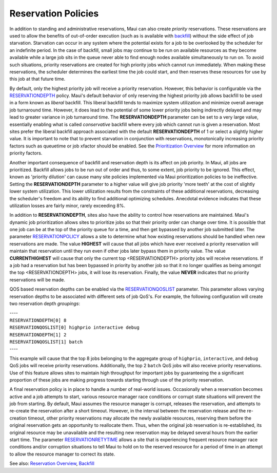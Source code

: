 Reservation Policies
####################

In addition to standing and administrative reservations, Maui can also
create *priority* reservations. These reservations are used to allow the
benefits of out-of-order execution (such as is available with
`backfill <8.2backfill.html>`__) without the side effect of job
starvation. Starvation can occur in any system where the potential
exists for a job to be overlooked by the scheduler for an indefinite
period. In the case of backfill, small jobs may continue to be run on
available resources as they become available while a large job sits in
the queue never able to find enough nodes available simultaneously to
run on. To avoid such situations, priority reservations are created for
high priority jobs which cannot run immediately. When making these
reservations, the scheduler determines the earliest time the job could
start, and then reserves these resources for use by this job at that
future time.

By default, only the highest priority job will receive a priority
reservation. However, this behavior is configurable via the
`RESERVATIONDEPTH <a.fparameters.html#reservationdepth>`__ policy.
Maui's default behavior of only reserving the highest priority job
allows backfill to be used in a form known as *liberal* backfill. This
liberal backfill tends to maximize system utilization and minimize
overall average job turnaround time. However, it does lead to the
potential of some lower priority jobs being indirectly delayed and may
lead to greater variance in job turnaround time. The
**RESERVATIONDEPTH** parameter can be set to a very large value,
essentially enabling what is called *conservative* backfill where every
job which cannot run is given a reservation. Most sites prefer the
liberal backfill approach associated with the default
**RESERVATIONDEPTH** of 1 or select a slightly higher value. It is
important to note that to prevent starvation in conjunction with
reservations, monotonically increasing priority factors such as
queuetime or job xfactor should be enabled. See the `Prioritization
Overview <11.2jobpriority.html>`__ for more information on priority
factors.

Another important consequence of backfill and reservation depth is its
affect on job priority. In Maui, all jobs are prioritized. Backfill
allows jobs to be run out of order and thus, to some extent, job
priority to be ignored. This effect, known as 'priority dilution' can
cause many site policies implemented via Maui prioritization policies to
be ineffective. Setting the **RESERVATIONDEPTH** parameter to a higher
value will give job priority 'more teeth' at the cost of slightly lower
system utilization. This lower utilization results from the constraints
of these additional reservations, decreasing the scheduler's freedom and
its ability to find additional optimizing schedules. Anecdotal evidence
indicates that these utilization losses are fairly minor, rarely
exceeding 8%.

In addition to **RESERVATIONDEPTH**, sites also have the ability to
control how reservations are maintained. Maui's dynamic job
prioritization allows sites to prioritize jobs so that their priority
order can change over time. It is possible that one job can be at the
top of the priority queue for a time, and then get bypassed by another
job submitted later. The parameter
`RESERVATIONPOLICY <a.fparameters.html#reservationpolicy>`__ allows a
site to determine what how existing reservations should be handled when
new reservations are made. The value **HIGHEST** will cause that all
jobs which have ever received a priority reservation will maintain that
reservation until they run even if other jobs later bypass them in
priority value. The value **CURRENTHIGHEST** will cause that only the
current top <RESERVATIONDEPTH> priority jobs will receive reservations.
If a job had a reservation but has been bypassed in priority by another
job so that it no longer qualifies as being amongst the top
<RESERVATIONDEPTH> jobs, it will lose its reservation. Finally, the
value **NEVER** indicates that no priority reservations will be made.

QOS based reservation depths can be enabled via the
`RESERVATIONQOSLIST <a.fparameters.html#reservationqoslist>`__
parameter. This parameter allows varying reservation depths to be
associated with different sets of job QoS's. For example, the following
configuration will create two reservation depth *groupings*:

| ----
| ``RESERVATIONDEPTH[0] 8``
| ``RESERVATIONQOSLIST[0] highprio interactive debug``

| ``RESERVATIONDEPTH[1] 2``
| ``RESERVATIONQOSLIST[1] batch``
| ----

This example will cause that the top 8 jobs belonging to the aggregate
group of ``highprio``, ``interactive``, and ``debug`` QoS jobs will
receive priority reservations. Additionally, the top 2 ``batch`` QoS
jobs will also receive priority reservations. Use of this feature allows
sites to maintain high throughput for important jobs by guaranteeing the
a significant proportion of these jobs are making progress towards
starting through use of the priority reservation.

A final reservation policy is in place to handle a number of real-world
issues. Occasionally when a reservation becomes active and a job
attempts to start, various resource manager race conditions or corrupt
state situations will prevent the job from starting. By default, Maui
assumes the resource manager is corrupt, releases the reservation, and
attempts to re-create the reservation after a short timeout. However, in
the interval between the reservation release and the re-creation
timeout, other priority reservations may allocate the newly available
resources, reserving them before the original reservation gets an
opportunity to reallocate them. Thus, when the original job reservation
is re-established, its original resource may be unavailable and the
resulting new reservation may be delayed several hours from the earlier
start time. The parameter
`RESERVATIONRETYTIME <a.fparameters.html#reservationretrytime>`__ allows
a site that is experiencing frequent resource manager race conditions
and/or corruption situations to tell Maui to hold on to the reserved
resource for a period of time in an attempt to allow the resource
manager to correct its state.

See also: `Reservation Overview <7.1.1resoverview.html>`__,
`Backfill <8.2backfill.html>`__
